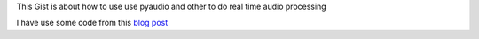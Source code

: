 This Gist is about how to use use pyaudio and other to do real time audio processing

I have use some code from this `blog post`_


.. _blog post: http://blog.yjl.im/2012/11/frequency-spectrum-of-sound-using.html




